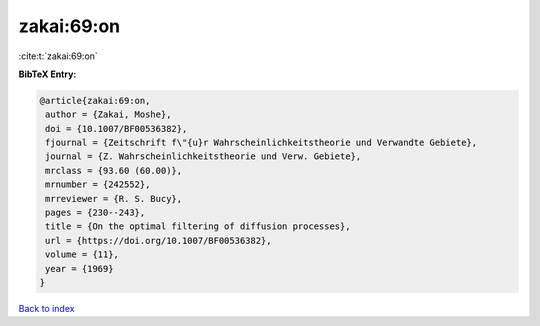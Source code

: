 zakai:69:on
===========

:cite:t:`zakai:69:on`

**BibTeX Entry:**

.. code-block:: bibtex

   @article{zakai:69:on,
    author = {Zakai, Moshe},
    doi = {10.1007/BF00536382},
    fjournal = {Zeitschrift f\"{u}r Wahrscheinlichkeitstheorie und Verwandte Gebiete},
    journal = {Z. Wahrscheinlichkeitstheorie und Verw. Gebiete},
    mrclass = {93.60 (60.00)},
    mrnumber = {242552},
    mrreviewer = {R. S. Bucy},
    pages = {230--243},
    title = {On the optimal filtering of diffusion processes},
    url = {https://doi.org/10.1007/BF00536382},
    volume = {11},
    year = {1969}
   }

`Back to index <../By-Cite-Keys.rst>`_
